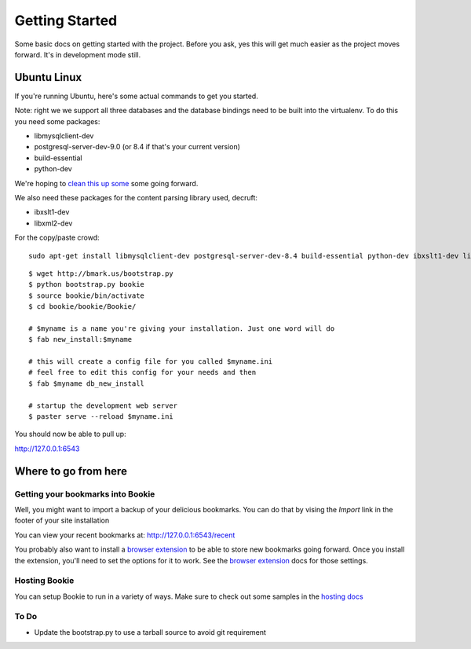 Getting Started
===============

Some basic docs on getting started with the project. Before you ask, yes this
will get much easier as the project moves forward. It's in development mode
still.

Ubuntu Linux
------------
If you're running Ubuntu, here's some actual commands to get you started.


Note: right we we support all three databases and the database bindings need to
be built into the virtualenv. To do this you need some packages:

- libmysqlclient-dev
- postgresql-server-dev-9.0 (or 8.4 if that's your current version)
- build-essential
- python-dev

We're hoping to `clean this up some`_ some going forward.

We also need these packages for the content parsing library used, decruft:

- ibxslt1-dev
- libxml2-dev

For the copy/paste crowd:

::

    sudo apt-get install libmysqlclient-dev postgresql-server-dev-8.4 build-essential python-dev ibxslt1-dev libxml2-dev

::

  $ wget http://bmark.us/bootstrap.py
  $ python bootstrap.py bookie
  $ source bookie/bin/activate
  $ cd bookie/bookie/Bookie/

  # $myname is a name you're giving your installation. Just one word will do
  $ fab new_install:$myname

  # this will create a config file for you called $myname.ini
  # feel free to edit this config for your needs and then
  $ fab $myname db_new_install

  # startup the development web server
  $ paster serve --reload $myname.ini

You should now be able to pull up:

http://127.0.0.1:6543


Where to go from here
---------------------

Getting your bookmarks into Bookie
~~~~~~~~~~~~~~~~~~~~~~~~~~~~~~~~~~~
Well, you might want to import a backup of your delicious bookmarks. You can do
that by vising the *Import* link in the footer of your site installation

You can view your recent bookmarks at: http://127.0.0.1:6543/recent

You probably also want to install a `browser extension`_ to be able to store
new bookmarks going forward. Once you install the extension, you'll need to set
the options for it to work. See the `browser extension`_ docs for those
settings.


Hosting Bookie
~~~~~~~~~~~~~~
You can setup Bookie to run in a variety of ways. Make sure to check out some
samples in the `hosting docs`_


To Do
~~~~~~
- Update the bootstrap.py to use a tarball source to avoid git requirement

.. _`browser extension`: extensions.html
.. _`hosting docs`: hosting.html
.. _`clean this up some`: https://github.com/mitechie/Bookie/issues/37
